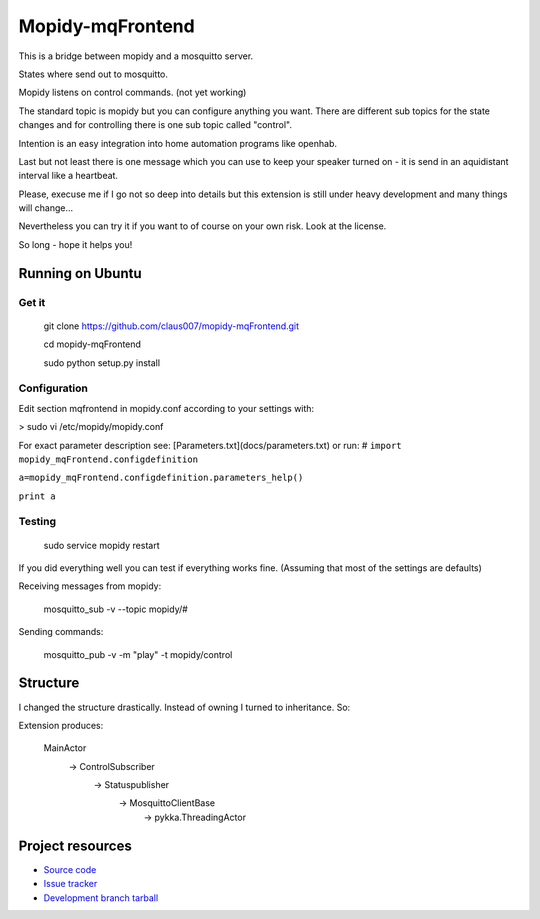 ******************
Mopidy-mqFrontend
******************

This is a bridge between mopidy and a mosquitto server.

States where send out to mosquitto.

Mopidy listens on control commands. (not yet working)

The standard topic is mopidy but you can configure anything
you want. There are different sub topics for the state changes and
for controlling there is one sub topic called "control".

Intention is an easy integration into home automation programs like openhab.

Last but not least there is one message which you can use to keep your speaker
turned on - it is send in an aquidistant interval like a heartbeat.

Please, execuse me if I go not so deep into details but this extension
is still under heavy development and many things will change...

Nevertheless you can try it if you want to of course on your own risk.
Look at the license.

So long - hope it helps you!

Running on Ubuntu
=========================

Get it
-------------------

    git clone https://github.com/claus007/mopidy-mqFrontend.git

    cd mopidy-mqFrontend

    sudo python setup.py install

Configuration
-------------
Edit section mqfrontend in mopidy.conf according to your settings with:

>    sudo vi /etc/mopidy/mopidy.conf

For exact parameter description see: [Parameters.txt](docs/parameters.txt) or run:
#
``import mopidy_mqFrontend.configdefinition``

``a=mopidy_mqFrontend.configdefinition.parameters_help()``

``print a``


Testing
-------
    sudo service mopidy restart

If you did everything well you can test if everything works fine.
(Assuming that most of the settings are defaults)

Receiving messages from mopidy:

    mosquitto_sub -v --topic mopidy/#

Sending commands:

    mosquitto_pub -v -m "play" -t mopidy/control

Structure
=========

I changed the structure drastically.
Instead of owning I turned to inheritance.
So:

Extension produces:

   MainActor
        -> ControlSubscriber
                -> Statuspublisher
                        -> MosquittoClientBase
                                -> pykka.ThreadingActor

Project resources
=================

- `Source code <https://github.com/claus007/mopidy-mqFrontend>`_
- `Issue tracker <https://github.com/claus007/mopidy-mqFrontend/issues>`_
- `Development branch tarball <https://github.com/claus007/mopidy-mqFrontend/tarball/master#egg=Mopidy-mqFrontend-dev>`_

